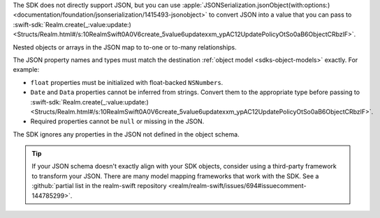 The SDK does not directly support JSON, but you can use
:apple:`JSONSerialization.jsonObject(with:options:)
<documentation/foundation/jsonserialization/1415493-jsonobject>` to
convert JSON into a value that you can pass to
:swift-sdk:`Realm.create(_:value:update:)
<Structs/Realm.html#/s:10RealmSwift0A0V6create_5value6updatexxm_ypAC12UpdatePolicyOtSo0aB6ObjectCRbzlF>`.

Nested objects or arrays in the JSON map to to-one or to-many relationships. 

The JSON property names and types must match the destination
:ref:`object model <sdks-object-models>` exactly. For example:

- ``float`` properties must be initialized with float-backed ``NSNumbers``.
- ``Date`` and ``Data`` properties cannot be inferred from strings. Convert
  them to the appropriate type before passing to 
  :swift-sdk:`Realm.create(_:value:update:) <Structs/Realm.html#/s:10RealmSwift0A0V6create_5value6updatexxm_ypAC12UpdatePolicyOtSo0aB6ObjectCRbzlF>`.
- Required properties cannot be ``null`` or missing in the JSON.

The SDK ignores any properties in the JSON not defined in the
object schema.

.. tip::

   If your JSON schema doesn't exactly align with your SDK objects,
   consider using a third-party framework to transform your JSON. There
   are many model mapping frameworks that work with the SDK.
   See a :github:`partial list in the realm-swift repository
   <realm/realm-swift/issues/694#issuecomment-144785299>`.
